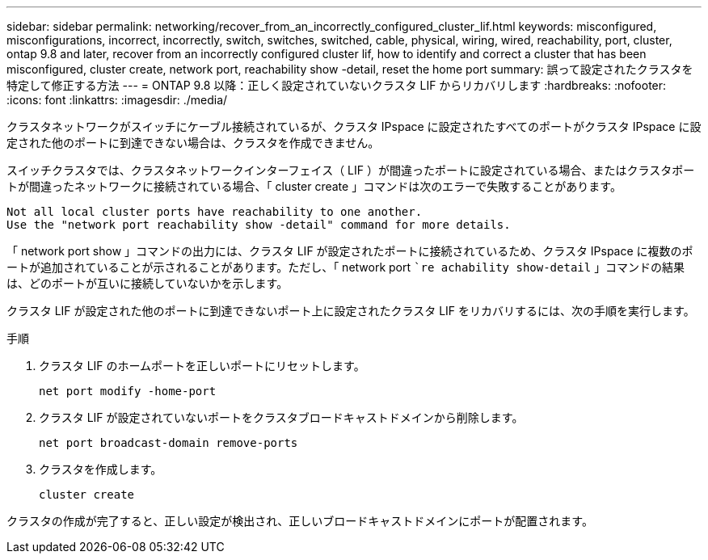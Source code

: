 ---
sidebar: sidebar 
permalink: networking/recover_from_an_incorrectly_configured_cluster_lif.html 
keywords: misconfigured, misconfigurations, incorrect, incorrectly, switch, switches, switched, cable, physical, wiring, wired, reachability, port, cluster, ontap 9.8 and later, recover from an incorrectly configured cluster lif, how to identify and correct a cluster that has been misconfigured, cluster create, network port, reachability show -detail, reset the home port 
summary: 誤って設定されたクラスタを特定して修正する方法 
---
= ONTAP 9.8 以降：正しく設定されていないクラスタ LIF からリカバリします
:hardbreaks:
:nofooter: 
:icons: font
:linkattrs: 
:imagesdir: ./media/


[role="lead"]
クラスタネットワークがスイッチにケーブル接続されているが、クラスタ IPspace に設定されたすべてのポートがクラスタ IPspace に設定された他のポートに到達できない場合は、クラスタを作成できません。

スイッチクラスタでは、クラスタネットワークインターフェイス（ LIF ）が間違ったポートに設定されている場合、またはクラスタポートが間違ったネットワークに接続されている場合、「 cluster create 」コマンドは次のエラーで失敗することがあります。

....
Not all local cluster ports have reachability to one another.
Use the "network port reachability show -detail" command for more details.
....
「 network port show 」コマンドの出力には、クラスタ LIF が設定されたポートに接続されているため、クラスタ IPspace に複数のポートが追加されていることが示されることがあります。ただし、「 network port ``re achability show-detail` 」コマンドの結果は、どのポートが互いに接続していないかを示します。

クラスタ LIF が設定された他のポートに到達できないポート上に設定されたクラスタ LIF をリカバリするには、次の手順を実行します。

.手順
. クラスタ LIF のホームポートを正しいポートにリセットします。
+
....
net port modify -home-port
....
. クラスタ LIF が設定されていないポートをクラスタブロードキャストドメインから削除します。
+
....
net port broadcast-domain remove-ports
....
. クラスタを作成します。
+
....
cluster create
....


クラスタの作成が完了すると、正しい設定が検出され、正しいブロードキャストドメインにポートが配置されます。
